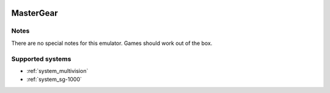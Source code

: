 .. image:: /global/assets/emulators/mastergear.png
	:width: 25%

.. _emulator_mastergear:

MasterGear
==========

Notes
~~~~~

There are no special notes for this emulator. Games should work out of the box.

Supported systems
~~~~~~~~~~~~~~~~~
- :ref:`system_multivision`
- :ref:`system_sg-1000`